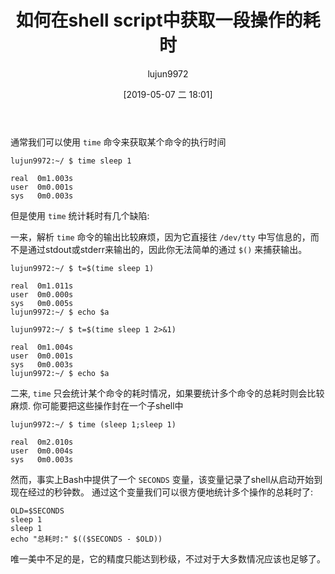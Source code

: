 #+TITLE: 如何在shell script中获取一段操作的耗时
#+AUTHOR: lujun9972
#+TAGS: 编程之旅
#+DATE: [2019-05-07 二 18:01]
#+LANGUAGE:  zh-CN
#+STARTUP:  inlineimages
#+OPTIONS:  H:6 num:nil toc:t \n:nil ::t |:t ^:nil -:nil f:t *:t <:nil

通常我们可以使用 =time= 命令来获取某个命令的执行时间

#+BEGIN_EXAMPLE
  lujun9972:~/ $ time sleep 1

  real	0m1.003s
  user	0m0.001s
  sys	0m0.003s
#+END_EXAMPLE

但是使用 =time= 统计耗时有几个缺陷:

一来，解析 =time= 命令的输出比较麻烦，因为它直接往 =/dev/tty= 中写信息的，而不是通过stdout或stderr来输出的，因此你无法简单的通过 =$()= 来捕获输出。

#+BEGIN_EXAMPLE
  lujun9972:~/ $ t=$(time sleep 1)

  real	0m1.011s
  user	0m0.000s
  sys	0m0.005s
  lujun9972:~/ $ echo $a

  lujun9972:~/ $ t=$(time sleep 1 2>&1)

  real	0m1.004s
  user	0m0.001s
  sys	0m0.003s
  lujun9972:~/ $ echo $a
#+END_EXAMPLE

二来, =time= 只会统计某个命令的耗时情况，如果要统计多个命令的总耗时则会比较麻烦. 你可能要把这些操作封在一个子shell中
#+BEGIN_EXAMPLE
  lujun9972:~/ $ time (sleep 1;sleep 1)

  real	0m2.010s
  user	0m0.004s
  sys	0m0.003s
#+END_EXAMPLE

然而，事实上Bash中提供了一个 =SECONDS= 变量，该变量记录了shell从启动开始到现在经过的秒钟数。
通过这个变量我们可以很方便地统计多个操作的总耗时了:
#+BEGIN_SRC shell
  OLD=$SECONDS
  sleep 1
  sleep 1
  echo "总耗时:" $(($SECONDS - $OLD))
#+END_SRC

#+RESULTS:
: 总耗时: 2

唯一美中不足的是，它的精度只能达到秒级，不过对于大多数情况应该也足够了。
